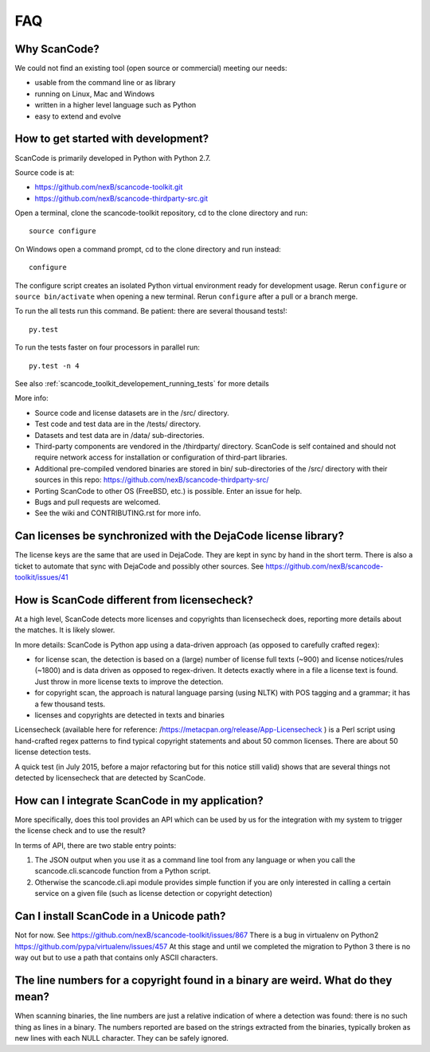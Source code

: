 .. _faq:

FAQ
===

Why ScanCode?
-------------

We could not find an existing tool (open source or commercial) meeting our needs:

- usable from the command line or as library
- running on Linux, Mac and Windows
- written in a higher level language such as Python
- easy to extend and evolve


.. _scancode_toolkit_faq_how_to_get_started_with_developement:

How to get started with development?
------------------------------------

ScanCode is primarily developed in Python with Python 2.7.

Source code is at:

- https://github.com/nexB/scancode-toolkit.git
- https://github.com/nexB/scancode-thirdparty-src.git

Open a terminal, clone the scancode-toolkit repository, cd to the clone directory and run::

	source configure

On Windows open a command prompt, cd to the clone directory and run instead::

	configure

The configure script creates an isolated Python virtual environment ready for development usage. Rerun ``configure`` or ``source bin/activate`` when opening a new terminal. Rerun ``configure`` after a pull or a branch merge.

To run the all tests run this command. Be patient: there are several thousand tests!::

	py.test

To run the tests faster on four processors in parallel run::

	py.test -n 4

See also :ref:`scancode_toolkit_developement_running_tests` for more details

More info:

- Source code and license datasets are in the /src/ directory.
- Test code and test data are in the /tests/ directory.
- Datasets and test data are in /data/ sub-directories.
- Third-party components are vendored in the /thirdparty/ directory. ScanCode is self contained and should not require network access for installation or configuration of third-part libraries.
- Additional pre-compiled vendored binaries are stored in bin/ sub-directories of the /src/ directory with their sources in this repo: https://github.com/nexB/scancode-thirdparty-src/
- Porting ScanCode to other OS (FreeBSD, etc.) is possible. Enter an issue for help.
- Bugs and pull requests are welcomed.
- See the wiki and CONTRIBUTING.rst for more info.


Can licenses be synchronized with the DejaCode license library?
---------------------------------------------------------------

The license keys are the same that are used in DejaCode. They are kept in sync by hand in the short term. There is also a ticket to automate that sync with DejaCode and possibly other sources. See https://github.com/nexB/scancode-toolkit/issues/41

How is ScanCode different from licensecheck?
--------------------------------------------

At a high level, ScanCode detects more licenses and copyrights than licensecheck does, reporting more details about the matches. It is likely slower.

In more details: ScanCode is Python app using a data-driven approach (as opposed to carefully crafted regex):

- for license scan, the detection is based on a (large) number of license full texts (~900) and license notices/rules (~1800) and is data driven as opposed to regex-driven. It detects exactly where in a file a license text is found. Just throw in more license texts to improve the detection.
- for copyright scan, the approach is natural language parsing (using NLTK) with POS tagging and a grammar; it has a few thousand tests.
- licenses and copyrights are detected in texts and binaries

Licensecheck (available here for reference: /https://metacpan.org/release/App-Licensecheck ) is a Perl script using hand-crafted regex patterns to find typical copyright statements and about 50 common licenses. There are about 50 license detection tests.

A quick test (in July 2015, before a major refactoring but for this notice still valid) shows that are several things not detected by licensecheck that are detected by ScanCode.

How can I integrate ScanCode in my application?
-----------------------------------------------

More specifically, does this tool provides an API which can be used by us for the integration with my system to trigger the license check and to use the result?

In terms of API, there are two stable entry points:

#. The JSON output when you use it as a command line tool from any language or when you call the scancode.cli.scancode function from a Python script.
#. Otherwise the scancode.cli.api module provides simple function if you are only interested in calling a certain service on a given file (such as license detection or copyright detection)

Can I install ScanCode in a Unicode path?
-----------------------------------------

Not for now. See https://github.com/nexB/scancode-toolkit/issues/867 There is a bug in virtualenv on Python2 https://github.com/pypa/virtualenv/issues/457 At this stage and until we completed the migration to Python 3 there is no way out but to use a path that contains only ASCII characters.

The line numbers for a copyright found in a binary are weird. What do they mean?
--------------------------------------------------------------------------------

When scanning binaries, the line numbers are just a relative indication of where a detection was found: there is no such thing as lines in a binary. The numbers reported are based on the strings extracted from the binaries, typically broken as new lines with each NULL character. They can be safely ignored.